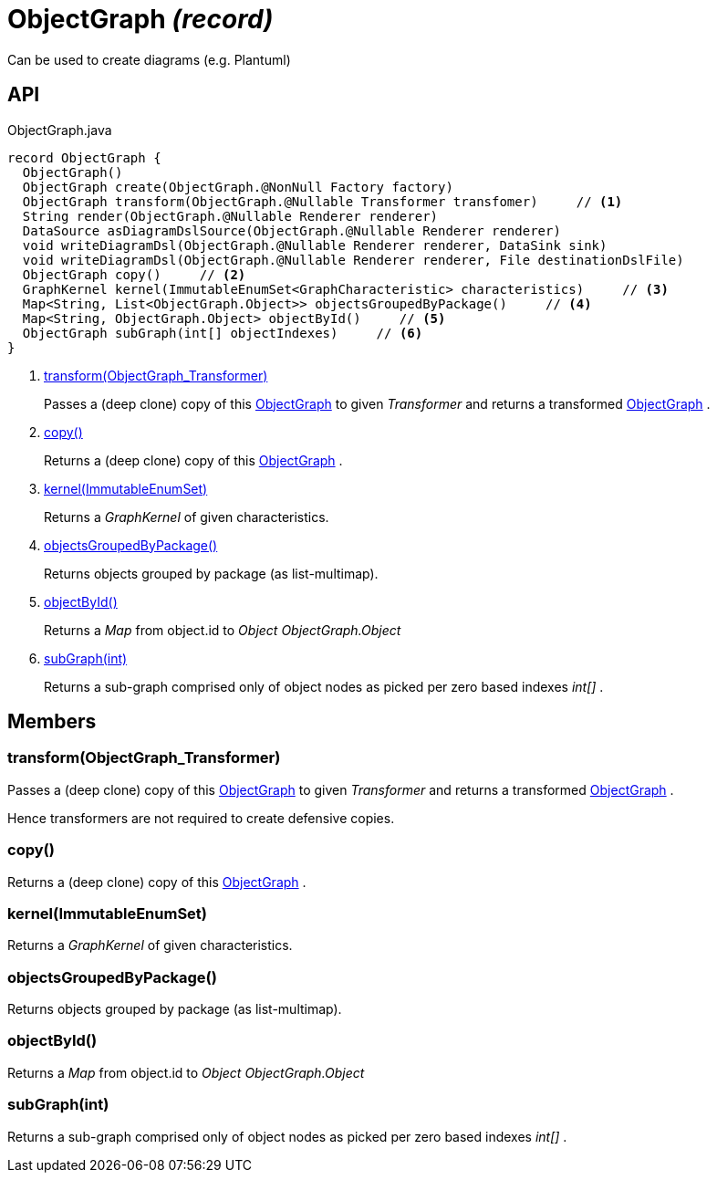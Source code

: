 = ObjectGraph _(record)_
:Notice: Licensed to the Apache Software Foundation (ASF) under one or more contributor license agreements. See the NOTICE file distributed with this work for additional information regarding copyright ownership. The ASF licenses this file to you under the Apache License, Version 2.0 (the "License"); you may not use this file except in compliance with the License. You may obtain a copy of the License at. http://www.apache.org/licenses/LICENSE-2.0 . Unless required by applicable law or agreed to in writing, software distributed under the License is distributed on an "AS IS" BASIS, WITHOUT WARRANTIES OR  CONDITIONS OF ANY KIND, either express or implied. See the License for the specific language governing permissions and limitations under the License.

Can be used to create diagrams (e.g. Plantuml)

== API

[source,java]
.ObjectGraph.java
----
record ObjectGraph {
  ObjectGraph()
  ObjectGraph create(ObjectGraph.@NonNull Factory factory)
  ObjectGraph transform(ObjectGraph.@Nullable Transformer transfomer)     // <.>
  String render(ObjectGraph.@Nullable Renderer renderer)
  DataSource asDiagramDslSource(ObjectGraph.@Nullable Renderer renderer)
  void writeDiagramDsl(ObjectGraph.@Nullable Renderer renderer, DataSink sink)
  void writeDiagramDsl(ObjectGraph.@Nullable Renderer renderer, File destinationDslFile)
  ObjectGraph copy()     // <.>
  GraphKernel kernel(ImmutableEnumSet<GraphCharacteristic> characteristics)     // <.>
  Map<String, List<ObjectGraph.Object>> objectsGroupedByPackage()     // <.>
  Map<String, ObjectGraph.Object> objectById()     // <.>
  ObjectGraph subGraph(int[] objectIndexes)     // <.>
}
----

<.> xref:#transform_ObjectGraph_Transformer[transform(ObjectGraph_Transformer)]
+
--
Passes a (deep clone) copy of this xref:refguide:applib:index/services/metamodel/objgraph/ObjectGraph.adoc[ObjectGraph] to given _Transformer_ and returns a transformed xref:refguide:applib:index/services/metamodel/objgraph/ObjectGraph.adoc[ObjectGraph] .
--
<.> xref:#copy_[copy()]
+
--
Returns a (deep clone) copy of this xref:refguide:applib:index/services/metamodel/objgraph/ObjectGraph.adoc[ObjectGraph] .
--
<.> xref:#kernel_ImmutableEnumSet[kernel(ImmutableEnumSet)]
+
--
Returns a _GraphKernel_ of given characteristics.
--
<.> xref:#objectsGroupedByPackage_[objectsGroupedByPackage()]
+
--
Returns objects grouped by package (as list-multimap).
--
<.> xref:#objectById_[objectById()]
+
--
Returns a _Map_ from object.id to _Object ObjectGraph.Object_
--
<.> xref:#subGraph_int[subGraph(int)]
+
--
Returns a sub-graph comprised only of object nodes as picked per zero based indexes _int[]_ .
--

== Members

[#transform_ObjectGraph_Transformer]
=== transform(ObjectGraph_Transformer)

Passes a (deep clone) copy of this xref:refguide:applib:index/services/metamodel/objgraph/ObjectGraph.adoc[ObjectGraph] to given _Transformer_ and returns a transformed xref:refguide:applib:index/services/metamodel/objgraph/ObjectGraph.adoc[ObjectGraph] .

Hence transformers are not required to create defensive copies.

[#copy_]
=== copy()

Returns a (deep clone) copy of this xref:refguide:applib:index/services/metamodel/objgraph/ObjectGraph.adoc[ObjectGraph] .

[#kernel_ImmutableEnumSet]
=== kernel(ImmutableEnumSet)

Returns a _GraphKernel_ of given characteristics.

[#objectsGroupedByPackage_]
=== objectsGroupedByPackage()

Returns objects grouped by package (as list-multimap).

[#objectById_]
=== objectById()

Returns a _Map_ from object.id to _Object ObjectGraph.Object_

[#subGraph_int]
=== subGraph(int)

Returns a sub-graph comprised only of object nodes as picked per zero based indexes _int[]_ .
